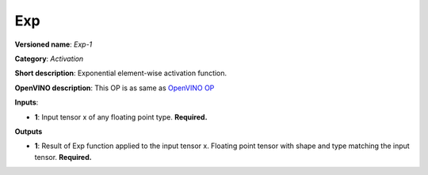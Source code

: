 ---
Exp
---

**Versioned name**: *Exp-1*

**Category**: *Activation*

**Short description**: Exponential element-wise activation function.

**OpenVINO description**: This OP is as same as `OpenVINO OP
<https://docs.openvinotoolkit.org/2021.1/openvino_docs_ops_activation_Exp_1.html>`__

**Inputs**:

* **1**: Input tensor x of any floating point type. **Required.**

**Outputs**

* **1**: Result of Exp function applied to the input tensor x. Floating point
  tensor with shape and type matching the input tensor. **Required.**

